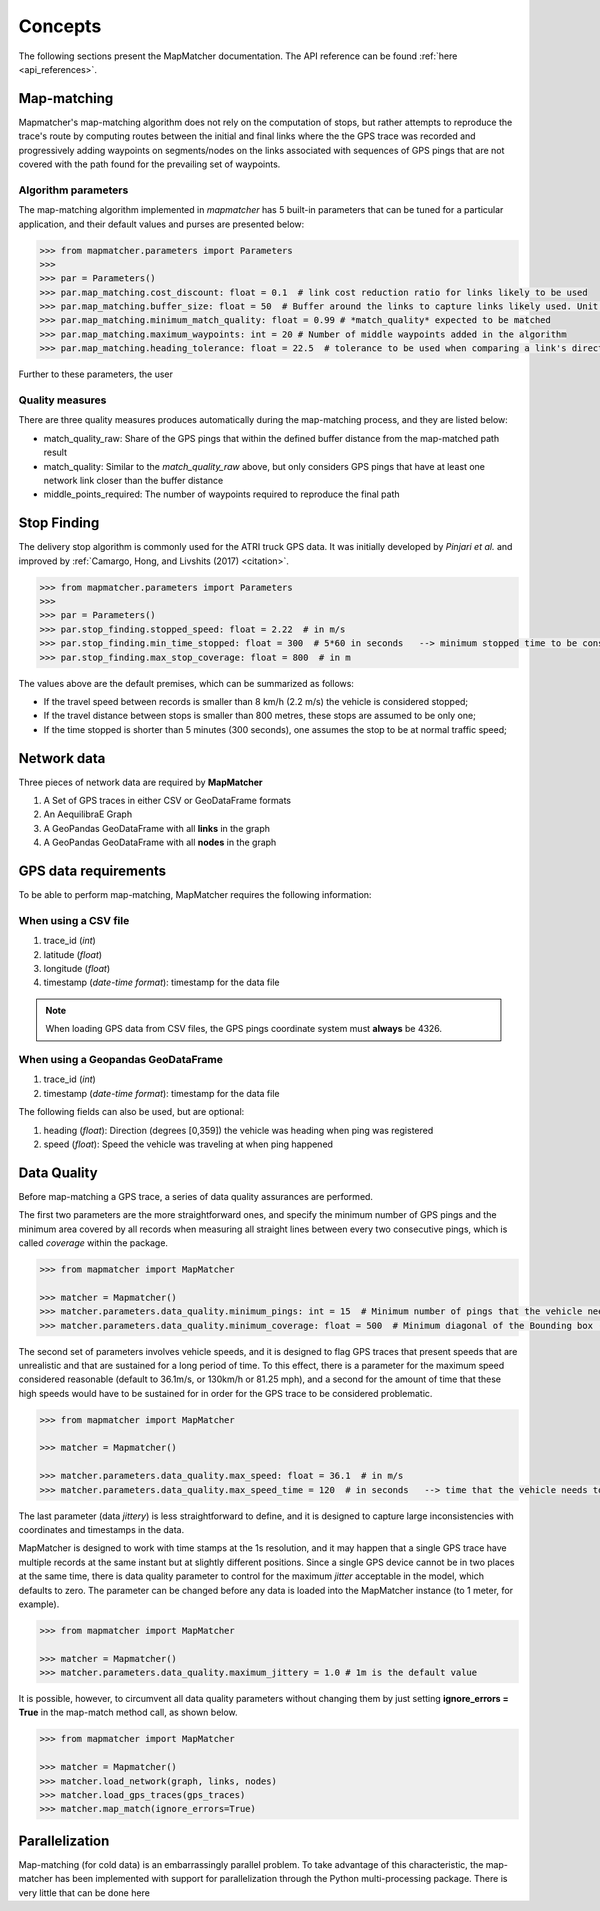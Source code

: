 Concepts
========

The following sections present the MapMatcher documentation. The API reference can be found
:ref:`here <api_references>`.

Map-matching
------------

Mapmatcher's map-matching algorithm does not rely on the computation of stops, but rather attempts
to reproduce the trace's route by computing routes between the initial and final links where the the
GPS trace was recorded and progressively adding waypoints on segments/nodes on the links associated
with sequences of GPS pings that are not covered with the path found for the prevailing set of waypoints.


Algorithm parameters
++++++++++++++++++++

The map-matching algorithm implemented in *mapmatcher* has 5 built-in parameters that can be tuned
for a particular application, and their default values and purses are presented below:

.. code-block:: python

    >>> from mapmatcher.parameters import Parameters
    >>>
    >>> par = Parameters()
    >>> par.map_matching.cost_discount: float = 0.1  # link cost reduction ratio for links likely to be used
    >>> par.map_matching.buffer_size: float = 50  # Buffer around the links to capture links likely used. Unit is meters
    >>> par.map_matching.minimum_match_quality: float = 0.99 # *match_quality* expected to be matched
    >>> par.map_matching.maximum_waypoints: int = 20 # Number of middle waypoints added in the algorithm
    >>> par.map_matching.heading_tolerance: float = 22.5  # tolerance to be used when comparing a link's direction with the link it seems to be associated with

Further to these parameters, the user

Quality measures
++++++++++++++++

There are three quality measures produces automatically during the map-matching
process, and they are listed below:

* match_quality_raw: Share of the GPS pings that within the defined buffer distance from the map-matched path result

* match_quality: Similar to the *match_quality_raw* above, but only considers GPS pings that have at least one network link closer than the buffer distance

* middle_points_required: The number of waypoints required to reproduce the final path

Stop Finding
------------

The delivery stop algorithm is commonly used for the ATRI truck GPS data.
It was initially developed by *Pinjari et al.* and improved by :ref:`Camargo, Hong, and Livshits (2017) <citation>`.

.. code-block:: python

    >>> from mapmatcher.parameters import Parameters
    >>> 
    >>> par = Parameters()
    >>> par.stop_finding.stopped_speed: float = 2.22  # in m/s
    >>> par.stop_finding.min_time_stopped: float = 300  # 5*60 in seconds   --> minimum stopped time to be considered
    >>> par.stop_finding.max_stop_coverage: float = 800  # in m

The values above are the default premises, which can be summarized as follows:

* If the travel speed between records is smaller than 8 km/h (2.2 m/s) the vehicle is considered stopped;
* If the travel distance between stops is smaller than 800 metres, these stops are assumed to be only one;
* If the time stopped is shorter than 5 minutes (300 seconds), one assumes the stop to be at normal traffic speed;


Network data
------------

Three pieces of network data are required by **MapMatcher**

1. A Set of GPS traces in either CSV or GeoDataFrame formats
2. An AequilibraE Graph
3. A GeoPandas GeoDataFrame with all **links** in the graph
4. A GeoPandas GeoDataFrame with all **nodes** in the graph


GPS data requirements
---------------------

To be able to perform map-matching, MapMatcher requires the following information:

When using a CSV file
+++++++++++++++++++++

1. trace_id (*int*)
2. latitude (*float*)
3. longitude (*float*)
4. timestamp (*date-time format*): timestamp for the data file

.. note::

    When loading GPS data from CSV files, the GPS pings coordinate system must **always** be 4326.

When using a Geopandas GeoDataFrame
+++++++++++++++++++++++++++++++++++

1. trace_id (*int*)
2. timestamp (*date-time format*): timestamp for the data file


The following fields can also be used, but are optional:

1. heading (*float*): Direction (degrees [0,359]) the vehicle was heading when ping was registered
2. speed (*float*): Speed the vehicle was traveling at when ping happened

Data Quality
------------

Before map-matching a GPS trace, a series of data quality assurances are performed.

The first two parameters are the more straightforward ones, and specify the minimum
number of GPS pings and the minimum area covered by all records when measuring
all straight lines between every two consecutive pings, which is called *coverage*
within the package.

.. code-block:: python

    >>> from mapmatcher import MapMatcher

    >>> matcher = Mapmatcher()
    >>> matcher.parameters.data_quality.minimum_pings: int = 15  # Minimum number of pings that the vehicle needs to have to be considered valid
    >>> matcher.parameters.data_quality.minimum_coverage: float = 500  # Minimum diagonal of the Bounding box (m) defined by the GPS pings in the trace

The second set of parameters involves vehicle speeds, and it is designed to flag GPS traces
that present speeds that are unrealistic and that are sustained for a long period of time.
To this effect, there is a parameter for the maximum speed considered reasonable (default to 36.1m/s, or
130km/h or 81.25 mph), and a second for the amount of time that these high speeds would have to be
sustained for in order for the GPS trace to be considered problematic.

.. code-block:: python

    >>> from mapmatcher import MapMatcher

    >>> matcher = Mapmatcher()

    >>> matcher.parameters.data_quality.max_speed: float = 36.1  # in m/s
    >>> matcher.parameters.data_quality.max_speed_time = 120  # in seconds   --> time that the vehicle needs to be above the speed limit to be scraped

The last parameter (data *jittery*) is less straightforward to define, and it
is designed to capture large inconsistencies with coordinates and timestamps in the data.

MapMatcher is designed to work with time stamps at the 1s resolution, and it
may happen that a single GPS trace have multiple records at the same instant
but at slightly different positions. Since a single GPS device cannot be
in two places at the same time, there is data quality parameter to control for
the maximum *jitter* acceptable in the model, which defaults to zero.
The parameter can be changed before any data is loaded into the MapMatcher
instance (to 1 meter, for example).

.. code-block:: python

    >>> from mapmatcher import MapMatcher

    >>> matcher = Mapmatcher()
    >>> matcher.parameters.data_quality.maximum_jittery = 1.0 # 1m is the default value


It is possible, however, to circumvent all data quality parameters without changing them
by just setting **ignore_errors = True** in the map-match method call, as shown below.

.. code-block:: python

    >>> from mapmatcher import MapMatcher

    >>> matcher = Mapmatcher()
    >>> matcher.load_network(graph, links, nodes)
    >>> matcher.load_gps_traces(gps_traces)
    >>> matcher.map_match(ignore_errors=True)

Parallelization
---------------
Map-matching (for cold data) is an embarrassingly parallel problem. To take advantage of this characteristic, the
map-matcher has been implemented with support for parallelization through the Python multi-processing package. There
is very little that can be done here


